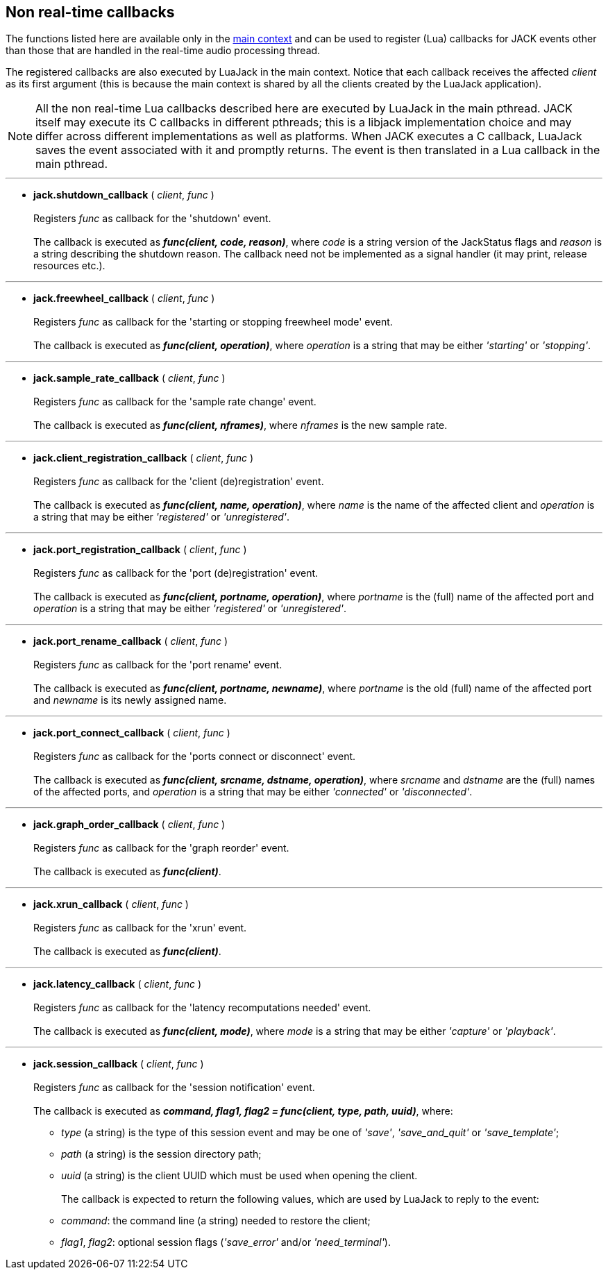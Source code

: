 
== Non real-time callbacks

The functions listed here are available only in the <<luajack.contexts, main context>>
and can be used to register (Lua) callbacks for JACK events other than those that are
handled in the real-time audio processing thread.

The registered callbacks are also executed by LuaJack in the main context. Notice
that each callback receives the affected _client_ as its first argument (this is
because the main context is shared by all the clients created by the LuaJack application).

NOTE: All the non real-time Lua callbacks described here are executed by LuaJack in
the main pthread. JACK itself may execute its C callbacks in different pthreads; this
is a libjack implementation choice and may differ across different implementations as
well as platforms. When JACK executes a C callback, LuaJack saves the event associated
with it and promptly returns. The event is then translated in a Lua callback in the 
main pthread.

////
LuaJack callbacks and the functions to set them map (almost) one-to-one to 
http://jackaudio.org/api/group__ClientCallbacks.html[JACK callbacks] and are subject
the same considerations and constraints described in the JACK documentation.
////

'''
[[jack.shutdown_callback]]
* *jack.shutdown_callback* ( _client_, _func_ ) +
 +
Registers _func_ as callback for the 'shutdown' event. +
 +
The callback is executed as *_func(client, code, reason)_*, where _code_ is a string
version of the JackStatus flags and _reason_ is a string describing the shutdown reason.
The callback need not be implemented as a signal handler (it may print, release resources
etc.).

'''
[[jack.freewheel_callback]]
* *jack.freewheel_callback* ( _client_, _func_ ) +
 +
Registers _func_ as callback for the 'starting or stopping freewheel mode' event. +
 +
The callback is executed as *_func(client, operation)_*, where _operation_ is a string
that may be either _'starting'_ or _'stopping'_.

'''
[[jack.sample_rate_callback]]
* *jack.sample_rate_callback* ( _client_, _func_ ) +
 +
Registers _func_ as callback for the 'sample rate change' event. +
 +
The callback is executed as *_func(client, nframes)_*, where _nframes_ is the new
sample rate.

'''
[[jack.client_registration_callback]]
* *jack.client_registration_callback* ( _client_, _func_ ) +
 +
Registers _func_ as callback for the 'client (de)registration' event. +
 +
The callback is executed as *_func(client, name, operation)_*, where _name_ is the name
of the affected client and _operation_ is a string that may be either _'registered'_ 
or _'unregistered'_.

'''
[[jack.port_registration_callback]]
* *jack.port_registration_callback* ( _client_, _func_ ) +
 +
Registers _func_ as callback for the 'port (de)registration' event. +
 +
The callback is executed as *_func(client, portname, operation)_*, where _portname_ is
the (full) name of the affected port and _operation_ is a string that may be 
either _'registered'_ or _'unregistered'_.

'''
[[jack.port_rename_callback]]
* *jack.port_rename_callback* ( _client_, _func_ ) +
 +
Registers _func_ as callback for the 'port rename' event. +
 +
The callback is executed as *_func(client, portname, newname)_*, where _portname_ is
the old (full) name of the affected port and _newname_ is its newly assigned name.

'''
[[jack.port_connect_callback]]
* *jack.port_connect_callback* ( _client_, _func_ ) +
 +
Registers _func_ as callback for the 'ports connect or disconnect' event. +
 +
The callback is executed as *_func(client, srcname, dstname, operation)_*, where 
_srcname_ and _dstname_ are the (full) names of the affected ports, and _operation_
is a string that may be either _'connected'_ or _'disconnected'_.

'''
[[jack.graph_order_callback]]
* *jack.graph_order_callback* ( _client_, _func_ ) +
 +
Registers _func_ as callback for the 'graph reorder' event. +
 +
The callback is executed as *_func(client)_*.

'''
[[jack.xrun_callback]]
* *jack.xrun_callback* ( _client_, _func_ ) +
 +
Registers _func_ as callback for the 'xrun' event. +
 +
The callback is executed as *_func(client)_*.

'''
[[jack.latency_callback]]
* *jack.latency_callback* ( _client_, _func_ ) +
 +
Registers _func_ as callback for the 'latency recomputations needed' event. +
 +
The callback is executed as *_func(client, mode)_*, where _mode_ is a string that
may be either _'capture'_ or _'playback'_.

'''
[[jack.session_callback]]
* *jack.session_callback* ( _client_, _func_ ) +
 +
Registers _func_ as callback for the 'session notification' event. +
 +
The callback is executed as
*_command, flag1, flag2 = func(client, type, path, uuid)_*, 
where: +
[circle]
- _type_ (a string) is the type of this session event and may be one of _'save'_, 
_'save_and_quit'_ or _'save_template'_; +
- _path_ (a string) is the session directory path; +
- _uuid_ (a string) is the client UUID which must be used when opening the client. +
 +
The callback is expected to return the following values, which are used by LuaJack to
reply to the event: +
[circle]
- _command_: the command line (a string) needed to restore the client;
- _flag1_, _flag2_: optional session flags (_'save_error'_ and/or _'need_terminal'_).

<<<
